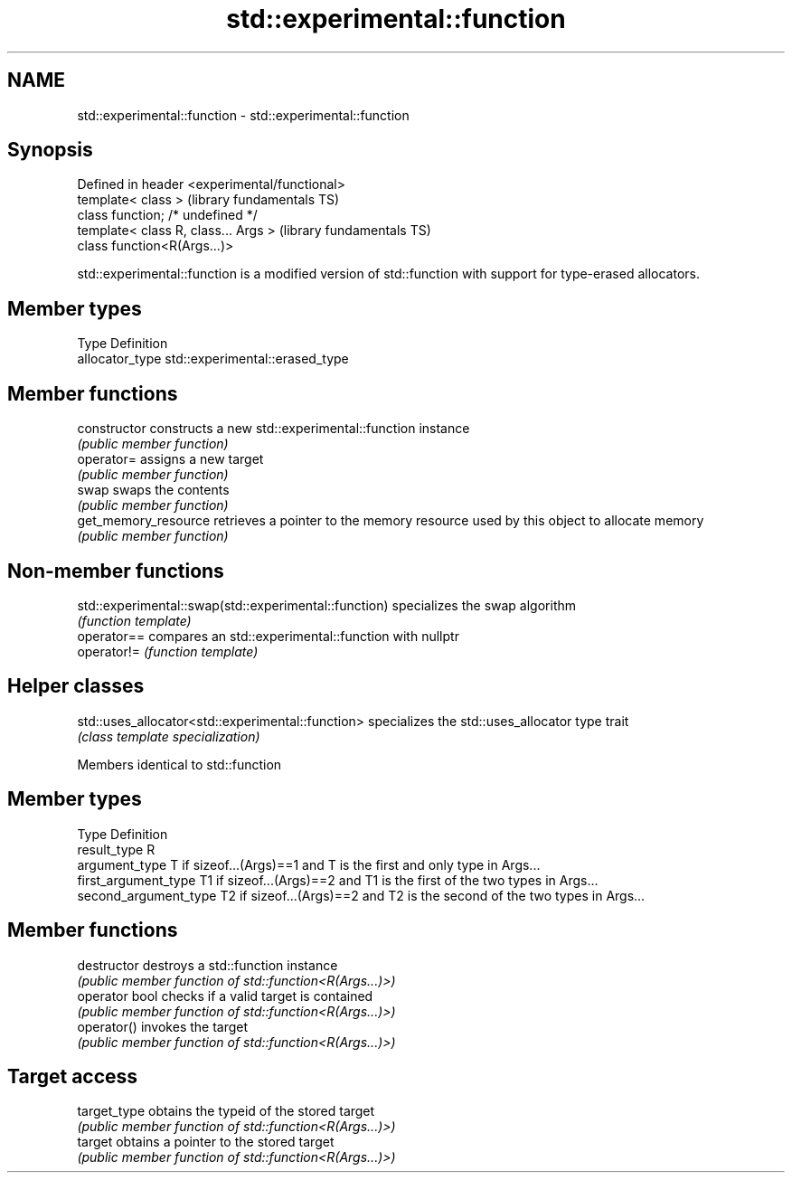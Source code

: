 .TH std::experimental::function 3 "2020.03.24" "http://cppreference.com" "C++ Standard Libary"
.SH NAME
std::experimental::function \- std::experimental::function

.SH Synopsis
   Defined in header <experimental/functional>
   template< class >                            (library fundamentals TS)
   class function; /* undefined */
   template< class R, class... Args >           (library fundamentals TS)
   class function<R(Args...)>

   std::experimental::function is a modified version of std::function with support for type-erased allocators.

.SH Member types

   Type           Definition
   allocator_type std::experimental::erased_type

.SH Member functions

   constructor         constructs a new std::experimental::function instance
                       \fI(public member function)\fP
   operator=           assigns a new target
                       \fI(public member function)\fP
   swap                swaps the contents
                       \fI(public member function)\fP
   get_memory_resource retrieves a pointer to the memory resource used by this object to allocate memory
                       \fI(public member function)\fP

.SH Non-member functions

   std::experimental::swap(std::experimental::function) specializes the swap algorithm
                                                        \fI(function template)\fP
   operator==                                           compares an std::experimental::function with nullptr
   operator!=                                           \fI(function template)\fP

.SH Helper classes

   std::uses_allocator<std::experimental::function> specializes the std::uses_allocator type trait
                                                    \fI(class template specialization)\fP

Members identical to std::function

.SH Member types

   Type                 Definition
   result_type          R
   argument_type        T if sizeof...(Args)==1 and T is the first and only type in Args...
   first_argument_type  T1 if sizeof...(Args)==2 and T1 is the first of the two types in Args...
   second_argument_type T2 if sizeof...(Args)==2 and T2 is the second of the two types in Args...

.SH Member functions

   destructor    destroys a std::function instance
                 \fI(public member function of std::function<R(Args...)>)\fP
   operator bool checks if a valid target is contained
                 \fI(public member function of std::function<R(Args...)>)\fP
   operator()    invokes the target
                 \fI(public member function of std::function<R(Args...)>)\fP
.SH Target access
   target_type   obtains the typeid of the stored target
                 \fI(public member function of std::function<R(Args...)>)\fP
   target        obtains a pointer to the stored target
                 \fI(public member function of std::function<R(Args...)>)\fP
